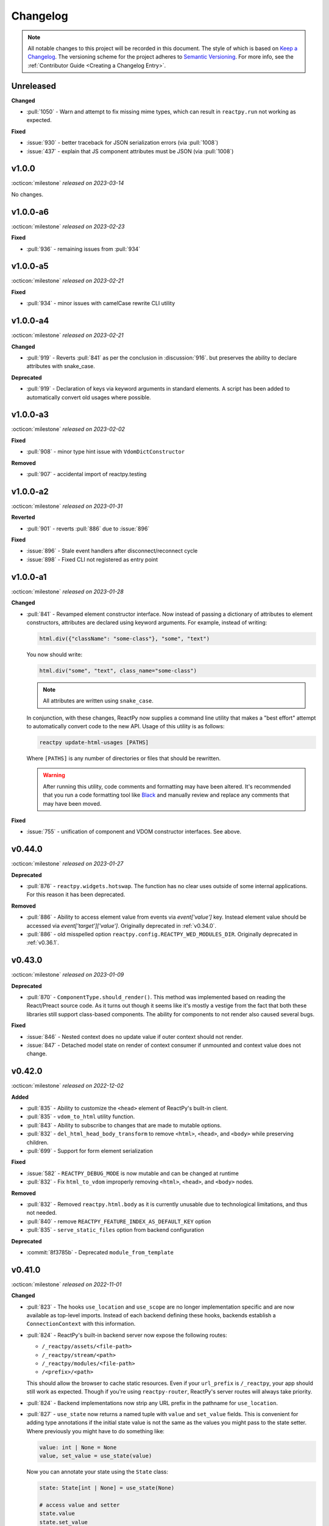 Changelog
=========

.. note::

    All notable changes to this project will be recorded in this document. The style of
    which is based on `Keep a Changelog <https://keepachangelog.com/>`__. The versioning
    scheme for the project adheres to `Semantic Versioning <https://semver.org/>`__. For
    more info, see the :ref:`Contributor Guide <Creating a Changelog Entry>`.


.. INSTRUCTIONS FOR CHANGELOG CONTRIBUTORS
.. !!!!!!!!!!!!!!!!!!!!!!!!!!!!!!!!!!!!!!!
.. If you're adding a changelog entry, be sure to read the "Creating a Changelog Entry"
.. section of the documentation before doing so for instructions on how to adhere to the
.. "Keep a Changelog" style guide (https://keepachangelog.com).

Unreleased
----------

**Changed**

- :pull:`1050` - Warn and attempt to fix missing mime types, which can result in ``reactpy.run`` not working as expected.

**Fixed**

- :issue:`930` - better traceback for JSON serialization errors (via :pull:`1008`)
- :issue:`437` - explain that JS component attributes must be JSON (via :pull:`1008`)


v1.0.0
------
:octicon:`milestone` *released on 2023-03-14*

No changes.


v1.0.0-a6
---------
:octicon:`milestone` *released on 2023-02-23*

**Fixed**

- :pull:`936` - remaining issues from :pull:`934`


v1.0.0-a5
---------
:octicon:`milestone` *released on 2023-02-21*

**Fixed**

- :pull:`934` - minor issues with camelCase rewrite CLI utility


v1.0.0-a4
---------
:octicon:`milestone` *released on 2023-02-21*

**Changed**

- :pull:`919` - Reverts :pull:`841` as per the conclusion in :discussion:`916`. but
  preserves the ability to declare attributes with snake_case.

**Deprecated**

- :pull:`919` - Declaration of keys via keyword arguments in standard elements. A script
  has been added to automatically convert old usages where possible.


v1.0.0-a3
---------
:octicon:`milestone` *released on 2023-02-02*

**Fixed**

- :pull:`908` - minor type hint issue with ``VdomDictConstructor``

**Removed**

- :pull:`907` - accidental import of reactpy.testing


v1.0.0-a2
---------
:octicon:`milestone` *released on 2023-01-31*

**Reverted**

- :pull:`901` - reverts :pull:`886` due to :issue:`896`

**Fixed**

- :issue:`896` - Stale event handlers after disconnect/reconnect cycle
- :issue:`898` - Fixed CLI not registered as entry point


v1.0.0-a1
---------
:octicon:`milestone` *released on 2023-01-28*

**Changed**

- :pull:`841` - Revamped element constructor interface. Now instead of passing a
  dictionary of attributes to element constructors, attributes are declared using
  keyword arguments. For example, instead of writing:

  .. code-block::

      html.div({"className": "some-class"}, "some", "text")

  You now should write:

  .. code-block::

      html.div("some", "text", class_name="some-class")

  .. note::

    All attributes are written using ``snake_case``.

  In conjunction, with these changes, ReactPy now supplies a command line utility that
  makes a "best effort" attempt to automatically convert code to the new API. Usage of
  this utility is as follows:

  .. code-block:: bash

      reactpy update-html-usages [PATHS]

  Where ``[PATHS]`` is any number of directories or files that should be rewritten.

  .. warning::

    After running this utility, code comments and formatting may have been altered. It's
    recommended that you run a code formatting tool like `Black
    <https://github.com/psf/black>`__ and manually review and replace any comments that
    may have been moved.

**Fixed**

- :issue:`755` - unification of component and VDOM constructor interfaces. See above.


v0.44.0
-------
:octicon:`milestone` *released on 2023-01-27*

**Deprecated**

- :pull:`876` - ``reactpy.widgets.hotswap``. The function has no clear uses outside of some
  internal applications. For this reason it has been deprecated.

**Removed**

- :pull:`886` - Ability to access element value from events via `event['value']` key.
  Instead element value should be accessed via `event['target']['value']`. Originally
  deprecated in :ref:`v0.34.0`.
- :pull:`886` - old misspelled option ``reactpy.config.REACTPY_WED_MODULES_DIR``. Originally
  deprecated in :ref:`v0.36.1`.


v0.43.0
-------
:octicon:`milestone` *released on 2023-01-09*

**Deprecated**

- :pull:`870` - ``ComponentType.should_render()``. This method was implemented based on
  reading the React/Preact source code. As it turns out though it seems like it's mostly
  a vestige from the fact that both these libraries still support class-based
  components. The ability for components to not render also caused several bugs.

**Fixed**

- :issue:`846` - Nested context does no update value if outer context should not render.
- :issue:`847` - Detached model state on render of context consumer if unmounted and
  context value does not change.


v0.42.0
-------
:octicon:`milestone` *released on 2022-12-02*

**Added**

- :pull:`835` - Ability to customize the ``<head>`` element of ReactPy's built-in client.
- :pull:`835` - ``vdom_to_html`` utility function.
- :pull:`843` - Ability to subscribe to changes that are made to mutable options.
- :pull:`832` - ``del_html_head_body_transform`` to remove ``<html>``, ``<head>``, and ``<body>`` while preserving children.
- :pull:`699` - Support for form element serialization

**Fixed**

- :issue:`582` - ``REACTPY_DEBUG_MODE`` is now mutable and can be changed at runtime
- :pull:`832` - Fix ``html_to_vdom`` improperly removing ``<html>``, ``<head>``, and ``<body>`` nodes.

**Removed**

- :pull:`832` - Removed ``reactpy.html.body`` as it is currently unusable due to technological limitations, and thus not needed.
- :pull:`840` - remove ``REACTPY_FEATURE_INDEX_AS_DEFAULT_KEY`` option
- :pull:`835` - ``serve_static_files`` option from backend configuration

**Deprecated**

- :commit:`8f3785b` - Deprecated ``module_from_template``

v0.41.0
-------
:octicon:`milestone` *released on 2022-11-01*

**Changed**

- :pull:`823` - The hooks ``use_location`` and ``use_scope`` are no longer
  implementation specific and are now available as top-level imports. Instead of each
  backend defining these hooks, backends establish a ``ConnectionContext`` with this
  information.
- :pull:`824` - ReactPy's built-in backend server now expose the following routes:

  - ``/_reactpy/assets/<file-path>``
  - ``/_reactpy/stream/<path>``
  - ``/_reactpy/modules/<file-path>``
  - ``/<prefix>/<path>``

  This should allow the browser to cache static resources. Even if your ``url_prefix``
  is ``/_reactpy``, your app should still work as expected. Though if you're using
  ``reactpy-router``, ReactPy's server routes will always take priority.
- :pull:`824` - Backend implementations now strip any URL prefix in the pathname for
  ``use_location``.
- :pull:`827` - ``use_state`` now returns a named tuple with ``value`` and ``set_value``
  fields. This is convenient for adding type annotations if the initial state value is
  not the same as the values you might pass to the state setter. Where previously you
  might have to do something like:

  .. code-block::

      value: int | None = None
      value, set_value = use_state(value)

  Now you can annotate your state using the ``State`` class:

  .. code-block::

      state: State[int | None] = use_state(None)

      # access value and setter
      state.value
      state.set_value

      # can still destructure if you need to
      value, set_value = state

**Added**

- :pull:`823` - There is a new ``use_connection`` hook which returns a ``Connection``
  object. This ``Connection`` object contains a ``location`` and ``scope``, along with
  a ``carrier`` which is unique to each backend implementation.


v0.40.2
-------
:octicon:`milestone` *released on 2022-09-13*

**Changed**

- :pull:`809` - Avoid the use of JSON patch for diffing models.


v0.40.1
-------
:octicon:`milestone` *released on 2022-09-11*

**Fixed**

- :issue:`806` - Child models after a component fail to render


v0.40.0 (yanked)
----------------
:octicon:`milestone` *released on 2022-08-13*

**Fixed**

- :issue:`777` - Fix edge cases where ``html_to_vdom`` can fail to convert HTML
- :issue:`789` - Conditionally rendered components cannot use contexts
- :issue:`773` - Use strict equality check for text, numeric, and binary types in hooks
- :issue:`801` - Accidental mutation of old model causes invalid JSON Patch

**Changed**

- :pull:`123` - set default timeout on playwright page for testing
- :pull:`787` - Track contexts in hooks as state
- :pull:`787` - remove non-standard ``name`` argument from ``create_context``

**Added**

- :pull:`123` - ``asgiref`` as a dependency
- :pull:`795` - ``lxml`` as a dependency


v0.39.0
-------
:octicon:`milestone` *released on 2022-06-20*

**Fixed**

- :pull:`763` - ``No module named 'reactpy.server'`` from ``reactpy.run``
- :pull:`749` - Setting appropriate MIME type for web modules in `sanic` server implementation

**Changed**

- :pull:`763` - renamed various:

  - ``reactpy.testing.server -> reactpy.testing.backend``
  - ``ServerFixture -> BackendFixture``
  - ``DisplayFixture.server -> DisplayFixture.backend``

- :pull:`765` - ``exports_default`` parameter is removed from ``module_from_template``.

**Added**

- :pull:`765` - ability to specify versions with module templates (e.g.
  ``module_from_template("react@^17.0.0", ...)``).


v0.38.1
-------
:octicon:`milestone` *released on 2022-04-15*

**Fixed**

- `reactive-python/reactpy-jupyter#22 <https://github.com/reactive-python/reactpy-jupyter/issues/22>`__ -
  a missing file extension was causing a problem with WebPack.


v0.38.0
-------
:octicon:`milestone` *released on 2022-04-15*

No changes.


v0.38.0-a4
----------
:octicon:`milestone` *released on 2022-04-15*

**Added**

- :pull:`733` - ``use_debug_value`` hook

**Changed**

- :pull:`733` - renamed ``assert_reactpy_logged`` testing util to ``assert_reactpy_did_log``


v0.38.0-a3
----------
:octicon:`milestone` *released on 2022-04-15*

**Changed**

- :pull:`730` - Layout context management is not async


v0.38.0-a2
----------
:octicon:`milestone` *released on 2022-04-14*

**Added**

- :pull:`721` - Implement ``use_location()`` hook. Navigating to any route below the
  root of the application will be reflected in the ``location.pathname``. This operates
  in concert with how ReactPy's configured routes have changed. This will ultimately work
  towards resolving :issue:`569`.

**Changed**

- :pull:`721` - The routes ReactPy configures on apps have changed

  .. code-block:: text

      prefix/_api/modules/*    web modules
      prefix/_api/stream       websocket endpoint
      prefix/*                 client react app

  This means that ReactPy's client app is available at any route below the configured
  ``url_prefix`` besides ``prefix/_api``. The ``_api`` route will likely remain a route
  which is reserved by ReactPy. The route navigated to below the ``prefix`` will be shown
  in ``use_location``.

- :pull:`721` - ReactPy's client now uses Preact instead of React

- :pull:`726` - Renamed ``reactpy.server`` to ``reactpy.backend``. Other references to "server
  implementations" have been renamed to "backend implementations" throughout the
  documentation and code.

**Removed**

- :pull:`721` - ``redirect_root`` server option


v0.38.0-a1
----------
:octicon:`milestone` *released on 2022-03-27*

**Changed**

- :pull:`703` - How ReactPy integrates with servers. ``reactpy.run`` no longer accepts an app
  instance to discourage use outside of testing. ReactPy's server implementations now
  provide ``configure()`` functions instead. ``reactpy.testing`` has been completely
  reworked in order to support async web drivers
- :pull:`703` - ``PerClientStateServer`` has been functionally replaced by ``configure``

**Added**

- :issue:`669` - Access to underlying server requests via contexts

**Removed**

- :issue:`669` - Removed ``reactpy.widgets.multiview`` since basic routing view ``use_scope`` is
  now possible as well as all ``SharedClientStateServer`` implementations.

**Fixed**

- :issue:`591` - ReactPy's test suite no longer uses sync web drivers
- :issue:`678` - Updated Sanic requirement to ``>=21``
- :issue:`657` - How we advertise ``reactpy.run``


v0.37.2
-------
:octicon:`milestone` *released on 2022-03-27*

**Changed**

- :pull:`701` - The name of ``proto`` modules to ``types`` and added a top level
  ``reactpy.types`` module

**Fixed**

- :pull:`716` - A typo caused ReactPy to use the insecure ``ws`` web-socket protocol on
  pages loaded with ``https`` instead of the secure ``wss`` protocol


v0.37.1
-------
:octicon:`milestone` *released on 2022-03-05*

No changes.


v0.37.1-a2
----------
:octicon:`milestone` *released on 2022-03-02*

**Fixed:**

- :issue:`684` - Revert :pull:`694` and by making ``value`` uncontrolled client-side


v0.37.1-a1
----------
:octicon:`milestone` *released on 2022-02-28*

**Fixed:**

- :issue:`684` - ``onChange`` event for inputs missing key strokes


v0.37.0
-------
:octicon:`milestone` *released on 2022-02-27*

**Added:**

- :issue:`682` - Support for keys in HTML fragments
- :pull:`585` - Use Context Hook

**Fixed:**

- :issue:`690` - React warning about set state in unmounted component
- :pull:`688` - Missing reset of schedule_render_later flag

----

Releases below do not use the "Keep a Changelog" style guidelines.

----

v0.36.3
-------
:octicon:`milestone` *released on 2022-02-18*

Misc bug fixes along with a minor improvement that allows components to return ``None``
to render nothing.

**Closed Issues**

- All child states wiped upon any child key change - :issue:`652`
- Allow NoneType returns within components - :issue:`538`

**Merged Pull Requests**

- fix #652 - :pull:`672`
- Fix 663 - :pull:`667`


v0.36.2
-------
:octicon:`milestone` *released on 2022-02-02*

Hot fix for newly introduced ``DeprecatedOption``:

- :commit:`c146dfb264cbc3d2256a62efdfe9ccf62c795b01`


v0.36.1
-------
:octicon:`milestone` *released on 2022-02-02*

Includes bug fixes and renames the configuration option ``REACTPY_WED_MODULES_DIR`` to
``REACTPY_WEB_MODULES_DIR`` with a corresponding deprecation warning.

**Closed Issues**

- Fix Key Error When Cleaning Up Event Handlers - :issue:`640`
- Update Script Tag Behavior - :issue:`628`

**Merged Pull Requests**

- mark old state as None if unmounting - :pull:`641`
- rename REACTPY_WED_MODULES_DIR to REACTPY_WEB_MODULES_DIR - :pull:`638`


v0.36.0
-------
:octicon:`milestone` *released on 2022-01-30*

This release includes an important fix for errors produced after :pull:`623` was merged.
In addition there is not a new ``http.script`` element which can behave similarly to a
standard HTML ``<script>`` or, if no attributes are given, operate similarly to an
effect. If no attributes are given, and when the script evaluates to a function, that
function will be called the first time it is mounted and any time the content of the
script is subsequently changed. If the function then returns another function, that
returned function will be called when the script is removed from the view, or just
before the content of the script changes.

**Closed Issues**

- State mismatch during component update - :issue:`629`
- Implement a script tag - :issue:`544`

**Pull Requests**

- make scripts behave more like normal html script element - :pull:`632`
- Fix state mismatch during component update - :pull:`631`
- implement script element - :pull:`617`


v0.35.4
-------
:octicon:`milestone` *released on 2022-01-27*

Keys for elements at the root of a component were not being tracked. Thus key changes
for elements at the root did not trigger unmounts.

**Closed Issues**

- Change Key of Parent Element Does Not Unmount Children - :issue:`622`

**Pull Requests**

- fix issue with key-based identity - :pull:`623`


v0.35.3
-------
:octicon:`milestone` *released on 2022-01-27*

As part of :pull:`614`, elements which changed type were not deeply unmounted. This
behavior is probably undesirable though since the state for children of the element
in question would persist (probably unexpectedly).

**Pull Requests**

- Always deeply unmount - :pull:`620`


v0.35.2
-------
:octicon:`milestone` *released on 2022-01-26*

This release includes several bug fixes. The most significant of which is the ability to
change the type of an element in the try (i.e. to and from being a component) without
getting an error. Originally the errors were introduced because it was though changing
element type would not be desirable. This was not the case though - swapping types
turns out to be quite common and useful.

**Closed Issues**

- Allow Children with the Same Key to Vary in Type - :issue:`613`
- Client Always Looks for Server at "/"  - :issue:`611`
- Web modules get double file extensions with v0.35.x - :issue:`605`

**Pull Requests**

- allow elements with the same key to change type - :pull:`614`
- make connection to websocket relative path - :pull:`612`
- fix double file extension - :pull:`606`


v0.35.1
-------
:octicon:`milestone` *released on 2022-01-18*

Re-add accidentally deleted ``py.typed`` file to distribution. See `PEP-561
<https://www.python.org/dev/peps/pep-0561/#packaging-type-information>`__ for info on
this marker file.


v0.35.0
-------
:octicon:`milestone` *released on 2022-01-18*

The highlight of this release is that the default :ref:`"key" <Organizing Items With
Keys>` of all elements will be their index amongst their neighbors. Previously this
behavior could be engaged by setting ``REACTPY_FEATURE_INDEX_AS_DEFAULT_KEY=1`` when
running ReactPy. In this release though, you will need to explicitly turn off this feature
(i.e. ``=0``) to return to the old behavior. With this change, some may notice
additional error logs which warn that:

.. code-block:: text

  Key not specified for child in list ...

This is saying is that an element or component which was created in a list does not have
a unique ``key``. For more information on how to mitigate this warning refer to the docs
on :ref:`Organizing Items With Keys`.

**Closed Issues**

- Support Starlette Server - :issue:`588`
- Fix unhandled case in module_from_template - :issue:`584`
- Hide "Children" within REACTPY_DEBUG_MODE key warnings - :issue:`562`
- Bug in Element Key Identity - :issue:`556`
- Add iFrame to reactpy.html - :issue:`542`
- Create a use_linked_inputs widget instead of Input - :issue:`475`
- React warning from module_from_template - :issue:`440`
- Use Index as Default Key - :issue:`351`

**Pull Requests**

- add ``use_linked_inputs`` - :pull:`593`
- add starlette server implementation - :pull:`590`
- Log on web module replacement instead of error - :pull:`586`
- Make Index Default Key - :pull:`579`
- reduce log spam from missing keys in children - :pull:`564`
- fix bug in element key identity - :pull:`563`
- add more standard html elements - :pull:`554`


v0.34.0
-------
:octicon:`milestone` *released on 2021-12-16*

This release contains a variety of minor fixes and improvements which came out of
rewriting the documentation. The most significant of these changes is the remove of
target element attributes from the top-level of event data dictionaries. For example,
instead of being able to find the value of an input at ``event["value"]`` it will
instead be found at ``event["target"]["value"]``. For a short period we will issue a
:class:`DeprecationWarning` when target attributes are requested at the top-level of the
event dictionary. As part of this change we also add ``event["currentTarget"]`` and
``event["relatedTarget"]`` keys to the event dictionary as well as a
``event[some_target]["boundingClientRect"]`` where ``some_target`` may be ``"target"``,
``"currentTarget"`` or ``"relatedTarget"``.

**Closed Issues**

- Move target attributes to ``event['target']`` - :issue:`548`

**Pull Requests**

- Correctly Handle Target Event Data - :pull:`550`
- Clean up WS console logging - :pull:`522`
- automatically infer closure arguments - :pull:`520`
- Documentation Rewrite - :pull:`519`
- add option to replace existing when creating a module - :pull:`516`


v0.33.3
-------
:octicon:`milestone` *released on 2021-10-08*

Contains a small number of bug fixes and improvements. The most significant change is
the addition of a warning stating that `REACTPY_FEATURE_INDEX_AS_DEFAULT_KEY=1` will become
the default in a future release. Beyond that, a lesser improvement makes it possible to
use the default export from a Javascript module when calling `module_from_template` by
specifying `exports_default=True` as a parameter. A

**Closed Issues**

- Memory leak in SharedClientStateServer - :issue:`511`
- Cannot use default export in react template - :issue:`502`
- Add warning that element index will be used as the default key in a future release - :issue:`428`

**Pull Requests**

- warn that REACTPY_FEATURE_INDEX_AS_DEFAULT_KEY=1 will be the default - :pull:`515`
- clean up patch queues after exit - :pull:`514`
- Remove Reconnecting WS alert - :pull:`513`
- Fix 502 - :pull:`503`


v0.33.2
-------
:octicon:`milestone` *released on 2021-09-05*

A release to fix a memory leak caused by event handlers that were not being removed
when components updated.

**Closed Issues**

- Non-root component event handlers cause memory leaks - :issue:`510`


v0.33.1
-------
:octicon:`milestone` *released on 2021-09-02*

A hot fix for a regression introduced in ``0.33.0`` where the root element of the layout
could not be updated. See :issue:`498` for more info. A regression test for this will
be introduced in a future release.

**Pull Requests**

- Fix 498 pt1 - :pull:`501`


v0.33.0
-------
:octicon:`milestone` *released on 2021-09-02*

The most significant fix in this release is for a regression which manifested in
:issue:`480`, :issue:`489`, and :issue:`451` which resulted from an issue in the way
JSON patches were being applied client-side. This was ultimately resolved by
:pull:`490`. While it's difficult to test this without a more thorough Javascript
suite, we added a test that should hopefully catch this in the future by proxy.

The most important breaking change, is yet another which modifies the Custom Javascript
Component interface. We now add a ``create()`` function to the ``bind()`` interface that
allows ReactPy's client to recursively create components from that (and only that) import
source. Prior to this, the interface was given unrendered models for child elements. The
imported module was then responsible for rendering them. This placed a large burden on
the author to understand how to handle these unrendered child models. In addition, in
the React template used by ``module_from_template`` we needed to import a version of
``@reactpy/client`` from the CDN - this had already caused some issues where the
template required a version of ``@reactpy/client`` in the which had not been released
yet.

**Closed Issues**

- Client-side error in mount-01d35dc3.js - :issue:`489`
- Style Cannot Be Updated - :issue:`480`
- Displaying error messages in the client via `__error__` tag can leak secrets - :issue:`454`
- Examples broken in docs  - :issue:`451`
- Rework docs landing page - :issue:`446`
- eventHandlers should be a mapping of generic callables - :issue:`423`
- Allow customization of built-in ReactPy client - :issue:`253`

**Pull Requests**

- move VdomDict and VdomJson to proto - :pull:`492`
- only send error info in debug mode - :pull:`491`
- correctly apply client-side JSON patch - :pull:`490`
- add script to set version of all packages in ReactPy - :pull:`483`
- Pass import source to bind - :pull:`482`
- Do not mutate client-side model - :pull:`481`
- assume import source children come from same source - :pull:`479`
- make an EventHandlerType protocol - :pull:`476`
- Update issue form - :pull:`471`


v0.32.0
-------
:octicon:`milestone` *released on 2021-08-20*

In addition to a variety of bug fixes and other minor improvements, there's a breaking
change to the custom component interface - instead of exporting multiple functions that
render custom components, we simply expect a single ``bind()`` function.
binding function then must return an object with a ``render()`` and ``unmount()``
function. This change was made in order to better support the rendering of child models.
See :ref:`Custom JavaScript Components` for details on the new interface.

**Closed Issues**

- Docs broken on Firefox - :issue:`469`
- URL resolution for web modules does not consider urls starting with / - :issue:`460`
- Query params in package name for module_from_template not stripped - :issue:`455`
- Make docs section margins larger - :issue:`450`
- Search broken in docs - :issue:`443`
- Move src/reactpy/client out of Python package - :issue:`429`
- Use composition instead of classes async with Layout and LifeCycleHook  - :issue:`412`
- Remove Python language extension - :issue:`282`
- Add keys to models so React doesn't complain of child arrays requiring them -
  :issue:`255`
- Fix binder link in docs - :issue:`231`

**Pull Requests**

- Update issue form - :pull:`471`
- improve heading legibility - :pull:`470`
- fix search in docs by upgrading sphinx - :pull:`462`
- rework custom component interface with bind() func - :pull:`458`
- parse package as url path in module_from_template - :pull:`456`
- add file extensions to import - :pull:`439`
- fix key warnings - :pull:`438`
- fix #429 - move client JS to top of src/ dir - :pull:`430`


v0.31.0
-------
:octicon:`milestone` *released on 2021-07-14*

The :class:`~reactpy.core.layout.Layout` is now a prototype, and ``Layout.update`` is no
longer a public API. This is combined with a much more significant refactor of the
underlying rendering logic.

The biggest issue that has been resolved relates to the relationship between
:class:`~reactpy.core.hooks.LifeCycleHook` and ``Layout``. Previously, the
``LifeCycleHook`` accepted a layout instance in its constructor and called
``Layout.update``. Additionally, the ``Layout`` would manipulate the
``LifeCycleHook.component`` attribute whenever the component instance changed after a
render. The former behavior leads to a non-linear code path that's a touch to follow.
The latter behavior is the most egregious design issue since there's absolutely no local
indication that the component instance can be swapped out (not even a comment).

The new refactor no longer binds component or layout instances to a ``LifeCycleHook``.
Instead, the hook simply receives an un-parametrized callback that can be triggered to
schedule a render. While some error logs lose clarity (since we can't say what component
caused them). This change precludes a need for the layout to ever mutate the hook.

To accommodate this change, the internal representation of the layout's state had to
change. Previously, a class-based approach was take, where methods of the state-holding
classes were meant to handle all use cases. Now we rely much more heavily on very simple
(and mostly static) data structures that have purpose built constructor functions that
much more narrowly address each use case.

After these refactors, ``ComponentTypes`` no longer needs a unique ``id`` attribute.
Instead, a unique ID is generated internally which is associated with the
``LifeCycleState``, not component instances since they are inherently transient.

**Pull Requests**

- fix #419 and #412 - :pull:`422`


v0.30.1
-------
:octicon:`milestone` *released on 2021-07-13*

Removes the usage of the :func:`id` function for generating unique ideas because there
were situations where the IDs bound to the lifetime of an object are problematic. Also
adds a warning :class:`Deprecation` warning to render functions that include the
parameter ``key``. It's been decided that allowing ``key`` to be used in this way can
lead to confusing bugs.

**Pull Requests**

- warn if key is param of component render function - :pull:`421`
- fix :issue:`417` and :issue:`413` - :pull:`418`
- add changelog entry for :ref:`v0.30.0` - :pull:`415`


v0.30.0
-------
:octicon:`milestone` *released on 2021-06-28*

With recent changes to the custom component interface, it's now possible to remove all
runtime reliance on NPM. Doing so has many virtuous knock-on effects:

1. Removal of large chunks of code
2. Greatly simplifies how users dynamically experiment with React component libraries,
   because their usage no longer requires a build step. Instead they can be loaded in
   the browser from a CDN that distributes ESM modules.
3. The built-in client code needs to make fewer assumption about where static resources
   are located, and as a result, it's also easier to coordinate the server and client
   code.
4. Alternate client implementations benefit from this simplicity. Now, it's possible to
   install @reactpy/client normally and write a ``loadImportSource()`` function that
   looks for route serving the contents of `REACTPY_WEB_MODULES_DIR.`

This change includes large breaking changes:

- The CLI is being removed as it won't be needed any longer
- The `reactpy.client` is being removed in favor of a stripped down ``reactpy.web`` module
- The `REACTPY_CLIENT_BUILD_DIR` config option will no longer exist and a new
  ``REACTPY_WEB_MODULES_DIR`` which only contains dynamically linked web modules. While
  this new directory's location is configurable, it is meant to be transient and should
  not be re-used across sessions.

The new ``reactpy.web`` module takes a simpler approach to constructing import sources and
expands upon the logic for resolving imports by allowing exports from URLs to be
discovered too. Now, that ReactPy isn't using NPM to dynamically install component
libraries ``reactpy.web`` instead creates JS modules from template files and links them
into ``REACTPY_WEB_MODULES_DIR``. These templates ultimately direct the browser to load the
desired library from a CDN.

**Pull Requests**

- Add changelog entry for 0.30.0 - :pull:`415`
- Fix typo in index.rst - :pull:`411`
- Add event handlers docs - :pull:`410`
- Misc doc improvements - :pull:`409`
- Port first ReactPy article to docs - :pull:`408`
- Test build in CI - :pull:`404`
- Remove all runtime reliance on NPM - :pull:`398`


v0.29.0
-------
:octicon:`milestone` *released on 2021-06-20*

Contains breaking changes, the most significant of which are:

- Moves the runtime client build directory to a "user data" directory rather a directory
  where ReactPy's code was installed. This has the advantage of not requiring write
  permissions to rebuild the client if ReactPy was installed globally rather than in a
  virtual environment.
- The custom JS component interface has been reworked to expose an API similar to
  the ``createElement``, ``render``, ``unmountComponentAtNode`` functions from React.

**Issues Fixed:**

- :issue:`375`
- :issue:`394`
- :issue:`401`

**Highlighted Commits:**

- add try/except around event handling - :commit:`f2bf589`
- do not call find_builtin_server_type at import time - :commit:`e29745e`
- import default from react/reactDOM/fast-json-patch - :commit:`74c8a34`
- no named exports for react/reactDOM - :commit:`f13bf35`
- debug logs for runtime build dir create/update - :commit:`af94f4e`
- put runtime build in user data dir - :commit:`0af69d2`
- change shared to update_on_change - :commit:`6c09a86`
- rework js module interface + fix docs - :commit:`699cc66`
- correctly serialize File object - :commit:`a2398dc`


v0.28.0
-------
:octicon:`milestone` *released on 2021-06-01*

Includes a wide variety of improvements:

- support ``currentTime`` attr of audio/video elements
- support for the ``files`` attribute from the target of input elements
- model children are passed to the Javascript ``mount()`` function
- began to add tests to client-side javascript
- add a ``mountLayoutWithWebSocket`` function to ``@reactpy/client``

and breaking changes, the most significant of which are:

- Refactor existing server implementations as functions adhering to a protocol. This
  greatly simplified much of the code responsible for setting up servers and avoids
  the use of inheritance.
- Switch to a monorepo-style structure for Javascript enabling a greater separation of
  concerns and common workspace scripts in ``package.json``.
- Use a ``loadImportSource()`` function instead of trying to infer the path to dynamic
  modules which was brittle and inflexible. Allowing the specific client implementation
  to discover where "import sources" are located means ``@reactpy/client`` doesn't
  need to try and devise a solution that will work for all cases. The fallout from this
  change is the addition of `importSource.sourceType` which, for the moment can either
  be ``"NAME"`` or ``"URL"`` where the former indicates the client is expected to know
  where to find a module of that name, and the latter should (usually) be passed on to
  ``import()``


**Issues Fixed:**

- :issue:`324` (partially resolved)
- :issue:`375`

**Highlighted Commits:**

- xfail due to bug in Python - :commit:`fee49a7`
- add importSource sourceType field - :commit:`795bf94`
- refactor client to use loadImportSource param - :commit:`bb5e3f3`
- turn app into a package - :commit:`b282fc2`
- add debug logs - :commit:`4b4f9b7`
- add basic docs about JS test suite - :commit:`9ecfde5`
- only use nox for python tests - :commit:`5056b7b`
- test event serialization - :commit:`05fd86c`
- serialize files attribute of file input element - :commit:`f0d00b7`
- rename hasMount to exportsMount - :commit:`d55a28f`
- refactor flask - :commit:`94681b6`
- refactor tornado + misc fixes to sanic/fastapi - :commit:`16c9209`
- refactor fastapi using server protocol - :commit:`0cc03ba`
- refactor sanic server - :commit:`43d4b4f`
- use server protocol instead of inheritance - :commit:`abe0fde`
- support currentTime attr of audio/video elements - :commit:`975b54a`
- pass children as props to mount() - :commit:`9494bc0`


v0.27.0
-------
:octicon:`milestone` *released on 2021-05-14*

Introduces changes to the interface for custom Javascript components. This now allows
JS modules to export a ``mount(element, component, props)`` function which can be used
to bind new elements to the DOM instead of using the application's own React instance
and specifying React as a peer dependency. This avoids a wide variety of potential
issues with implementing custom components and opens up the possibility for a wider
variety of component implementations.

**Highlighted Commits:**

- modules with mount func should not have children - :commit:`94d006c`
- limit to flask<2.0 - :commit:`e7c11d0`
- federate modules with mount function - :commit:`bf63a62`


v0.26.0
-------
:octicon:`milestone` *released on 2021-05-07*

A collection of minor fixes and changes that, as a whole, add up to something requiring
a minor release. The most significant addition is a fix for situations where a
``Layout`` can raise an error when a component whose state has been delete is rendered.
This occurs when element has been unmounted, but a latent event tells the layout it
should be updated. For example, when a user clicks a button rapidly, and the resulting
update deletes the original button.

**Highlighted Commits:**

- only one attr dict in vdom constructor - :commit:`555086a`
- remove Option setter/getter with current property - :commit:`2627f79`
- add cli command to show options - :commit:`c9e6869`
- check component has model state before render - :commit:`6a50d56`
- rename daemon to run_in_thread + misc - :commit:`417b687`


v0.25.0
-------
:octicon:`milestone` *released on 2021-04-30*

Completely refactors layout dispatcher by switching from a class-based approach to one
that leverages pure functions. While the logic itself isn't any simpler, it was easier
to implement, and now hopefully understand, correctly. This conversion was motivated by
several bugs that had cropped up related to improper usage of ``anyio``.

**Issues Fixed:**

- :issue:`330`
- :issue:`298`

**Highlighted Commits:**

- improve docs + simplify multi-view - :commit:`4129b60`
- require anyio>=3.0 - :commit:`24aed28`
- refactor dispatchers - :commit:`ce8e060`


v0.24.0
-------
:octicon:`milestone` *released on 2021-04-18*

This release contains an update that allows components and elements to have "identity".
That is, their state can be preserved across updates. Before this point, only the state
for the component at the root of an update was preserved. Now though, the state for any
component and element with a ``key`` that is unique amongst its siblings, will be
preserved so long as this is also true for parent elements/components within the scope
of the current update. Thus, only when the key of the element or component changes will
its state do the same.

In a future update, the default key for all elements and components will be its index
with respect to its siblings in the layout. The
:attr:`~reactpy.config.REACTPY_FEATURE_INDEX_AS_DEFAULT_KEY` feature flag has been introduced
to allow users to enable this behavior early.

**Highlighted Commits:**

- add feature flag for default key behavior - :commit:`42ee01c`
- use unique object instead of index as default key - :commit:`5727ab4`
- make HookCatcher/StaticEventHandlers testing utils - :commit:`1abfd76`
- add element and component identity - :commit:`5548f02`
- minor doc updates - :commit:`e5511d9`
- add tests for callback identity preservation with keys - :commit:`72e03ec`
- add 'key' to VDOM spec - :commit:`c3236fe`
- Rename validate_serialized_vdom to validate_vdom_json - :commit:`d04faf9`
- EventHandler should not serialize itself - :commit:`f7a59f2`
- fix docs typos - :commit:`42b2e20`
- fixes: #331 - add roadmap to docs - :commit:`4226c12`


v0.23.1
-------
:octicon:`milestone` *released on 2021-04-02*

**Highlighted Commits:**

- fix non-deterministic return order in install() - :commit:`494d5c2`


v0.23.0
-------
:octicon:`milestone` *released on 2021-04-01*

**Highlighted Commits:**

- add changelog to docs - :commit:`9cbfe94`
- automatically reconnect to server - :commit:`3477e2b`
- allow no reconnect in client - :commit:`ef263c2`
- cleaner way to specify import sources - :commit:`ea19a07`
- add the reactpy-react-client back into the main repo - :commit:`5dcc3bb`
- implement fastapi render server - :commit:`94e0620`
- improve docstring for REACTPY_CLIENT_BUILD_DIR - :commit:`962d885`
- cli improvements - :commit:`788fd86`
- rename SERIALIZED_VDOM_JSON_SCHEMA to VDOM_JSON_SCHEMA - :commit:`74ad578`
- better logging for modules - :commit:`39565b9`
- move client utils into private module - :commit:`f825e96`
- redirect BUILD_DIR imports to REACTPY_CLIENT_BUILD_DIR option - :commit:`53fb23b`
- upgrade snowpack - :commit:`5697a2d`
- better logs for reactpy.run + flask server - :commit:`2b34e3d`
- move package to src dir - :commit:`066c9c5`
- reactpy restore uses backup - :commit:`773f78e`
